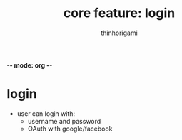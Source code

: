 
-*- mode: org -*-

#+AUTHOR: thinhorigami
#+TITLE: core feature: login

* login
- user can login with:
  - username\email and password
  - OAuth with google/facebook
